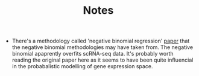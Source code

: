 #+TITLE: Notes

- There's a methodology called 'negative binomial regression' [[https://genomebiology.biomedcentral.com/articles/10.1186/s13059-019-1874-1][paper]] that the negative binomial methodologies may have taken from. The negative binomial apaprently overfits scRNA-seq data. It's probably worth reading the original paper here as it seems to have been quite influencial in the probabalistic modelling of gene expression space.
